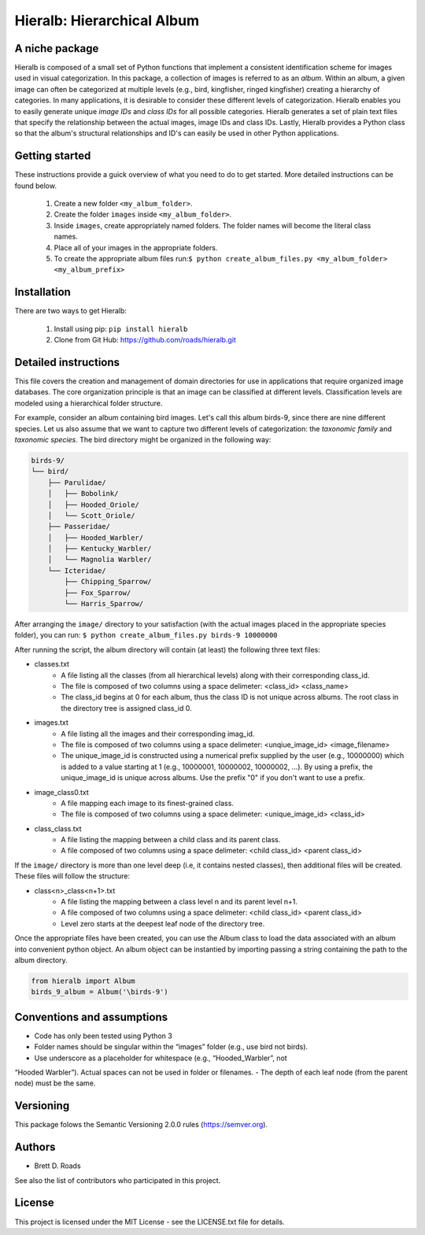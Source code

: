 ===========================
Hieralb: Hierarchical Album
===========================

A niche package
---------------
Hieralb is composed of a small set of Python functions that implement a
consistent identification scheme for images used in visual categorization. In
this package, a collection of images is referred to as an *album*. Within an
album, a given image can often be categorized at multiple levels (e.g., bird,
kingfisher, ringed kingfisher) creating a hierarchy of categories. In many
applications, it is desirable to consider these different levels of
categorization. Hieralb enables you to easily generate unique *image IDs* and
*class IDs* for all possible categories. Hieralb generates a set of plain text
files that specify the relationship between the actual images, image IDs and
class IDs. Lastly, Hieralb provides a Python class so that the album's
structural relationships and ID's can easily be used in other Python
applications.

Getting started
---------------
These instructions provide a guick overview of what you need to do to get
started. More detailed instructions can be found below.

   1. Create a new folder ``<my_album_folder>``.
   2. Create the folder ``images`` inside ``<my_album_folder>``.
   3. Inside ``images``, create appropriately named folders. The folder names will become the literal class names.
   4. Place all of your images in the appropriate folders.
   5. To create the appropriate album files run:``$ python create_album_files.py <my_album_folder> <my_album_prefix>``

Installation
------------
There are two ways to get Hieralb:

   1. Install using pip: ``pip install hieralb``
   2. Clone from Git Hub: https://github.com/roads/hieralb.git

Detailed instructions
---------------------
This file covers the creation and management of domain directories for use in
applications that require organized image databases. The core organization
principle is that an image can be classified at different levels.
Classification levels are modeled using a hierarchical folder structure.

For example, consider an album containing bird images. Let's call this album
birds-9, since there are nine different species. Let us also assume that we want
to capture two different levels of categorization: the *taxonomic family* and
*taxonomic species*. The bird directory might be organized in the following way:

.. code-block:: bash

  birds-9/
  └── bird/
      ├── Parulidae/
      │   ├── Bobolink/
      │   ├── Hooded_Oriole/
      │   └── Scott_Oriole/
      ├── Passeridae/
      │   ├── Hooded_Warbler/
      │   ├── Kentucky_Warbler/
      │   └── Magnolia Warbler/
      └── Icteridae/
          ├── Chipping_Sparrow/
          ├── Fox_Sparrow/
          └── Harris_Sparrow/

After arranging the ``image/`` directory to your satisfaction (with the actual
images placed in the appropriate species folder), you can run:
``$ python create_album_files.py birds-9 10000000``

After running the script, the album directory will contain (at least) the
following three text files:

- classes.txt
   - A file listing all the classes (from all hierarchical levels) along with
     their corresponding class_id.
   - The file is composed of two columns using a space delimeter: <class_id>
     <class_name>
   - The class_id begins at 0 for each album, thus the class ID is not
     unique across albums. The root class in the directory tree is assigned
     class_id 0.
- images.txt
   - A file listing all the images and their corresponding imag_id.
   - The file is composed of two columns using a space delimeter:
     <unqiue_image_id> <image_filename>
   - The unique_image_id is constructed using a numerical prefix supplied by the
     user (e.g., 10000000) which is added to a value starting at 1 (e.g.,
     10000001, 10000002, 10000002, ...). By using a prefix, the unique_image_id
     is unique across albums. Use the prefix "0" if you don't want to use a prefix.
- image_class0.txt
   - A file mapping each image to its finest-grained class.
   - The file is composed of two columns using a space delimeter:
     <unique_image_id> <class_id>
- class_class.txt
   - A file listing the mapping between a child class and its parent class.
   - A file composed of two columns using a space delimeter: <child class_id>
     <parent class_id>

If the ``image/`` directory is more than one level deep (i.e, it contains nested
classes), then additional files will be created. These files will follow the
structure:

- class<n>_class<n+1>.txt
   - A file listing the mapping between a class level n and its parent level n+1.
   - A file composed of two columns using a space delimeter: <child class_id>
     <parent class_id>
   - Level zero starts at the deepest leaf node of the directory tree.

Once the appropriate files have been created, you can use the Album class to load 
the data associated with an album into convenient python object. An album object 
can be instantied by importing passing a string containing the path to the album directory. 

.. code-block:: python

  from hieralb import Album
  birds_9_album = Album('\birds-9')

Conventions and assumptions
---------------------------
- Code has only been tested using Python 3
- Folder names should be singular within the “images” folder (e.g., use bird not birds).
- Use underscore as a placeholder for whitespace (e.g., “Hooded_Warbler”, not
“Hooded Warbler”). Actual spaces can not be used in folder or filenames.
- The depth of each leaf node (from the parent node) must be the same.

Versioning
----------
This package folows the Semantic Versioning 2.0.0 rules (https://semver.org).

Authors
-------
- Brett D. Roads
See also the list of contributors who participated in this project.

License
-------
This project is licensed under the MIT License - see the LICENSE.txt file for details.


